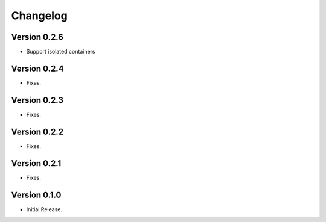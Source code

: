 =========
Changelog
=========

Version 0.2.6
=============

- Support isolated containers

Version 0.2.4
=============

- Fixes.

Version 0.2.3
=============

- Fixes.

Version 0.2.2
=============

- Fixes.

Version 0.2.1
=============

- Fixes.

Version 0.1.0
=============

- Initial Release.
